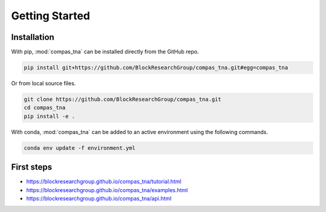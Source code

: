 ********************************************************************************
Getting Started
********************************************************************************

Installation
============

With pip, :mod:`compas_tna` can be installed directly from the GitHub repo.

.. code-block:: bash

    pip install git+https://github.com/BlockResearchGroup/compas_tna.git#egg=compas_tna


Or from local source files.

.. code-block:: bash

    git clone https://github.com/BlockResearchGroup/compas_tna.git
    cd compas_tna
    pip install -e .


With conda, :mod:`compas_tna` can be added to an active environment using the following
commands.

.. code-block:: bash

    conda env update -f environment.yml


First steps
===========

* https://blockresearchgroup.github.io/compas_tna/tutorial.html
* https://blockresearchgroup.github.io/compas_tna/examples.html
* https://blockresearchgroup.github.io/compas_tna/api.html

